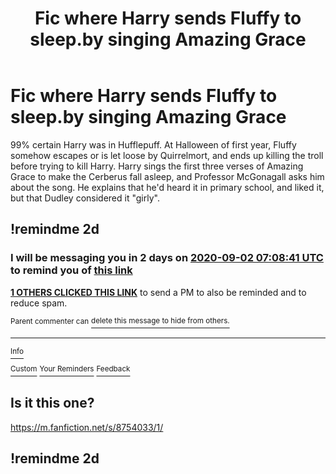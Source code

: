 #+TITLE: Fic where Harry sends Fluffy to sleep.by singing Amazing Grace

* Fic where Harry sends Fluffy to sleep.by singing Amazing Grace
:PROPERTIES:
:Author: KevMan18
:Score: 9
:DateUnix: 1598850821.0
:DateShort: 2020-Aug-31
:FlairText: What's That Fic?
:END:
99% certain Harry was in Hufflepuff. At Halloween of first year, Fluffy somehow escapes or is let loose by Quirrelmort, and ends up killing the troll before trying to kill Harry. Harry sings the first three verses of Amazing Grace to make the Cerberus fall asleep, and Professor McGonagall asks him about the song. He explains that he'd heard it in primary school, and liked it, but that Dudley considered it "girly".


** !remindme 2d
:PROPERTIES:
:Author: ceplma
:Score: 2
:DateUnix: 1598857721.0
:DateShort: 2020-Aug-31
:END:

*** I will be messaging you in 2 days on [[http://www.wolframalpha.com/input/?i=2020-09-02%2007:08:41%20UTC%20To%20Local%20Time][*2020-09-02 07:08:41 UTC*]] to remind you of [[https://np.reddit.com/r/HPfanfiction/comments/ijs3j1/fic_where_harry_sends_fluffy_to_sleepby_singing/g3fze4a/?context=3][*this link*]]

[[https://np.reddit.com/message/compose/?to=RemindMeBot&subject=Reminder&message=%5Bhttps%3A%2F%2Fwww.reddit.com%2Fr%2FHPfanfiction%2Fcomments%2Fijs3j1%2Ffic_where_harry_sends_fluffy_to_sleepby_singing%2Fg3fze4a%2F%5D%0A%0ARemindMe%21%202020-09-02%2007%3A08%3A41%20UTC][*1 OTHERS CLICKED THIS LINK*]] to send a PM to also be reminded and to reduce spam.

^{Parent commenter can} [[https://np.reddit.com/message/compose/?to=RemindMeBot&subject=Delete%20Comment&message=Delete%21%20ijs3j1][^{delete this message to hide from others.}]]

--------------

[[https://np.reddit.com/r/RemindMeBot/comments/e1bko7/remindmebot_info_v21/][^{Info}]]

[[https://np.reddit.com/message/compose/?to=RemindMeBot&subject=Reminder&message=%5BLink%20or%20message%20inside%20square%20brackets%5D%0A%0ARemindMe%21%20Time%20period%20here][^{Custom}]]
[[https://np.reddit.com/message/compose/?to=RemindMeBot&subject=List%20Of%20Reminders&message=MyReminders%21][^{Your Reminders}]]
[[https://np.reddit.com/message/compose/?to=Watchful1&subject=RemindMeBot%20Feedback][^{Feedback}]]
:PROPERTIES:
:Author: RemindMeBot
:Score: 1
:DateUnix: 1598857758.0
:DateShort: 2020-Aug-31
:END:


** Is it this one?

[[https://m.fanfiction.net/s/8754033/1/]]
:PROPERTIES:
:Author: tomalingadingdong
:Score: 1
:DateUnix: 1598913164.0
:DateShort: 2020-Sep-01
:END:


** !remindme 2d
:PROPERTIES:
:Author: nyajinsky
:Score: 0
:DateUnix: 1598860118.0
:DateShort: 2020-Aug-31
:END:
